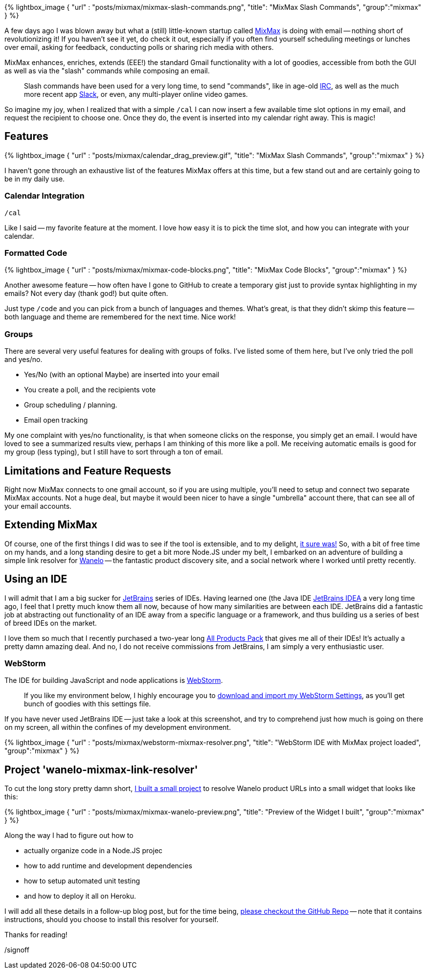 :page-title: "Mixmax And My First Nodejs App"
:showtitle:
:page-liquid:
:icons: font

:page-author_id: 1
:page-categories: ["programming"]
:page-comments: true
:date: 2016-04-07 00:00:00 +08:00
:page-excerpt: Mixmax And My First Nodejs App
:page-layout: post
:page-post_image: /assets/images/posts/mixmax-and-my-first-nodejs.png
:page-tags: ["nodejs", "mixmax"]
:page-asciidoc_toc: true

{% lightbox_image { "url" : "posts/mixmax/mixmax-slash-commands.png",  "title": "MixMax Slash Commands", "group":"mixmax" } %}

A few days ago I was blown away but what a (still) little-known startup called http://mixmax.com[MixMax] is doing with email --
nothing short of revolutionizing it! If you haven't see it yet, do check it out, especially if you often find yourself scheduling
meetings or lunches over email, asking for feedback, conducting polls or sharing rich media with others.

MixMax enhances, enriches, extends (EEE!) the standard Gmail functionality with a lot of goodies, accessible from
both the GUI as well as via the "slash" commands while composing an email.

____
Slash commands have been used for a very long time, to send "commands", like in age-old http://www.irc.org[IRC], as well as the much more recent app https://slack.com[Slack], or even, any multi-player online video games.
____

So imagine my joy, when I realized that with a simple `/cal` I can now insert a few
available time slot options in my email, and request the recipient to choose one.
Once they do, the event is inserted into my calendar right away. This is magic!

== Features

{% lightbox_image { "url" : "posts/mixmax/calendar_drag_preview.gif",  "title": "MixMax Slash Commands", "group":"mixmax" } %}

I haven't gone through an exhaustive list of the features MixMax offers at this time,
but a few stand out and are certainly going to be in my daily use.

=== Calendar Integration

`/cal`

Like I said -- my favorite feature at the moment. I love how easy it is to pick the time slot, and how you can integrate with your calendar.

=== Formatted Code

{% lightbox_image { "url" : "posts/mixmax/mixmax-code-blocks.png",  "title": "MixMax Code Blocks", "group":"mixmax" } %}

Another awesome feature -- how often have I gone to GitHub to create a temporary gist just to provide syntax highlighting in my emails? Not every day (thank god!) but quite often.

Just type `/code` and you can pick from a bunch of languages and themes.  What's great, is that they didn't skimp this feature -- both language and theme are remembered for the next time. Nice work!

=== Groups

There are several very useful features for dealing with groups of folks. I've listed some of them here, but I've only tried the poll and yes/no.

* Yes/No (with an optional Maybe) are inserted into your email
* You create a poll, and the recipients vote
* Group scheduling / planning.
* Email open tracking

My one complaint with yes/no functionality, is that when someone clicks on the response, you simply get an email.  I would have loved to see a summarized results view, perhaps I am thinking of this more like a poll. Me receiving automatic emails is good for my group (less typing), but I still have to sort through a ton of email.

== Limitations and Feature Requests

Right now MixMax connects to one gmail account, so if you are using multiple, you'll need to setup and connect two separate MixMax accounts. Not a huge deal, but maybe it would been nicer to have a single "umbrella" account there, that can see all of your email accounts.

== Extending MixMax

Of course, one of the first things I did was to see if the tool is extensible, and
to my delight, http://sdk.mixmax.com/[it sure was!]  So, with a bit of free time
on my hands, and a long standing desire to get a bit more Node.JS under my belt,
I embarked on an adventure of building a simple link resolver for https://wanelo.com[Wanelo] --
the fantastic product discovery site, and a social network where I worked until
pretty recently.

== Using an IDE

I will admit that I am a big sucker for http://jetbrains.net[JetBrains] series
of IDEs. Having learned one (the Java IDE https://www.jetbrains.com/idea/[JetBrains IDEA]
a very long time ago, I feel that I pretty much know them all now, because of
how many similarities are between each IDE. JetBrains did a fantastic job at
abstracting out functionality of an IDE away from a specific language or a framework,
and thus building us a series of best of breed IDEs on the market.

I love them so much that I recently purchased a two-year long https://www.jetbrains.com/store/?fromMenu#edition=personal[All Products Pack] that gives me
all of their IDEs! It's actually a pretty damn amazing deal. And no, I do not
receive commissions from JetBrains, I am simply a very enthusiastic user.

=== WebStorm

The IDE for building JavaScript and node applications is https://www.jetbrains.com/webstorm/[WebStorm].

____
If you like my environment below, I highly encourage you to link:/downloads/webstorm-2016.1-settings.jar[download and import my WebStorm Settings], as you'll get bunch of goodies with this settings file.
____

If you have never used JetBrains IDE -- just take a look at this screenshot, and
try to comprehend just how much is going on there on my screen, all within the
confines of my development environment.

{% lightbox_image { "url" : "posts/mixmax/webstorm-mixmax-resolver.png",  "title": "WebStorm IDE with MixMax project loaded", "group":"mixmax" } %}

== Project 'wanelo-mixmax-link-resolver'

To cut the long story pretty damn short, https://github.com/kigster/wanelo-mixmax-link-resolver[I built a small project]
to resolve Wanelo product URLs into a small widget that looks like this:

{% lightbox_image { "url" : "posts/mixmax/mixmax-wanelo-preview.png",  "title": "Preview of the Widget I built", "group":"mixmax" } %}

Along the way I had to figure out how to

* actually organize code in a Node.JS projec
* how to add runtime and development dependencies
* how to setup automated unit testing
* and how to deploy it all on Heroku.

I will add all these details in a follow-up blog post, but for the time being,
https://github.com/kigster/wanelo-mixmax-link-resolver[please checkout the GitHub Repo] -- note that it contains instructions, should
you choose to install this resolver for yourself.

Thanks for reading!

/signoff
